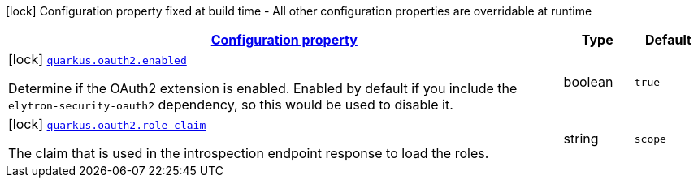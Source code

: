 [.configuration-legend]
icon:lock[title=Fixed at build time] Configuration property fixed at build time - All other configuration properties are overridable at runtime
[.configuration-reference, cols="80,.^10,.^10"]
|===

h|[[quarkus-oauth2-o-auth2-build-time-config_configuration]]link:#quarkus-oauth2-o-auth2-build-time-config_configuration[Configuration property]

h|Type
h|Default

a|icon:lock[title=Fixed at build time] [[quarkus-oauth2-o-auth2-build-time-config_quarkus.oauth2.enabled]]`link:#quarkus-oauth2-o-auth2-build-time-config_quarkus.oauth2.enabled[quarkus.oauth2.enabled]`

[.description]
--
Determine if the OAuth2 extension is enabled. Enabled by default if you include the `elytron-security-oauth2` dependency, so this would be used to disable it.
--|boolean 
|`true`


a|icon:lock[title=Fixed at build time] [[quarkus-oauth2-o-auth2-build-time-config_quarkus.oauth2.role-claim]]`link:#quarkus-oauth2-o-auth2-build-time-config_quarkus.oauth2.role-claim[quarkus.oauth2.role-claim]`

[.description]
--
The claim that is used in the introspection endpoint response to load the roles.
--|string 
|`scope`

|===